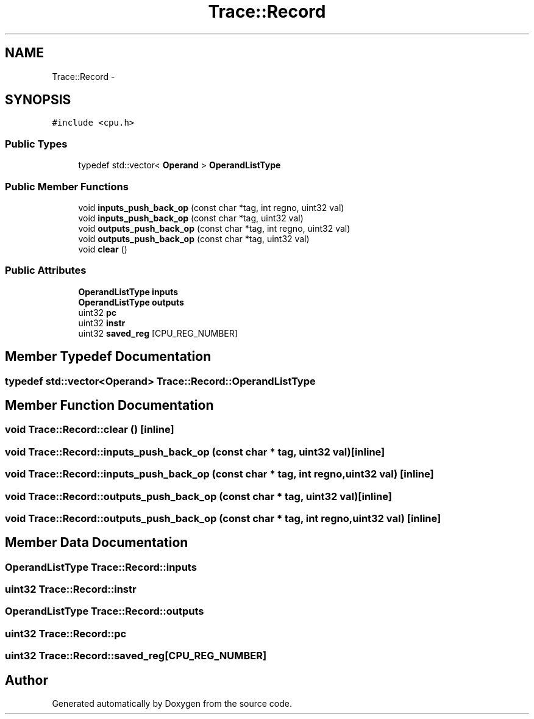 .TH "Trace::Record" 3 "18 Dec 2013" "Doxygen" \" -*- nroff -*-
.ad l
.nh
.SH NAME
Trace::Record \- 
.SH SYNOPSIS
.br
.PP
.PP
\fC#include <cpu.h>\fP
.SS "Public Types"

.in +1c
.ti -1c
.RI "typedef std::vector< \fBOperand\fP > \fBOperandListType\fP"
.br
.in -1c
.SS "Public Member Functions"

.in +1c
.ti -1c
.RI "void \fBinputs_push_back_op\fP (const char *tag, int regno, uint32 val)"
.br
.ti -1c
.RI "void \fBinputs_push_back_op\fP (const char *tag, uint32 val)"
.br
.ti -1c
.RI "void \fBoutputs_push_back_op\fP (const char *tag, int regno, uint32 val)"
.br
.ti -1c
.RI "void \fBoutputs_push_back_op\fP (const char *tag, uint32 val)"
.br
.ti -1c
.RI "void \fBclear\fP ()"
.br
.in -1c
.SS "Public Attributes"

.in +1c
.ti -1c
.RI "\fBOperandListType\fP \fBinputs\fP"
.br
.ti -1c
.RI "\fBOperandListType\fP \fBoutputs\fP"
.br
.ti -1c
.RI "uint32 \fBpc\fP"
.br
.ti -1c
.RI "uint32 \fBinstr\fP"
.br
.ti -1c
.RI "uint32 \fBsaved_reg\fP [CPU_REG_NUMBER]"
.br
.in -1c
.SH "Member Typedef Documentation"
.PP 
.SS "typedef std::vector<\fBOperand\fP> \fBTrace::Record::OperandListType\fP"
.SH "Member Function Documentation"
.PP 
.SS "void Trace::Record::clear ()\fC [inline]\fP"
.SS "void Trace::Record::inputs_push_back_op (const char * tag, uint32 val)\fC [inline]\fP"
.SS "void Trace::Record::inputs_push_back_op (const char * tag, int regno, uint32 val)\fC [inline]\fP"
.SS "void Trace::Record::outputs_push_back_op (const char * tag, uint32 val)\fC [inline]\fP"
.SS "void Trace::Record::outputs_push_back_op (const char * tag, int regno, uint32 val)\fC [inline]\fP"
.SH "Member Data Documentation"
.PP 
.SS "\fBOperandListType\fP \fBTrace::Record::inputs\fP"
.SS "uint32 \fBTrace::Record::instr\fP"
.SS "\fBOperandListType\fP \fBTrace::Record::outputs\fP"
.SS "uint32 \fBTrace::Record::pc\fP"
.SS "uint32 \fBTrace::Record::saved_reg\fP[CPU_REG_NUMBER]"

.SH "Author"
.PP 
Generated automatically by Doxygen from the source code.
